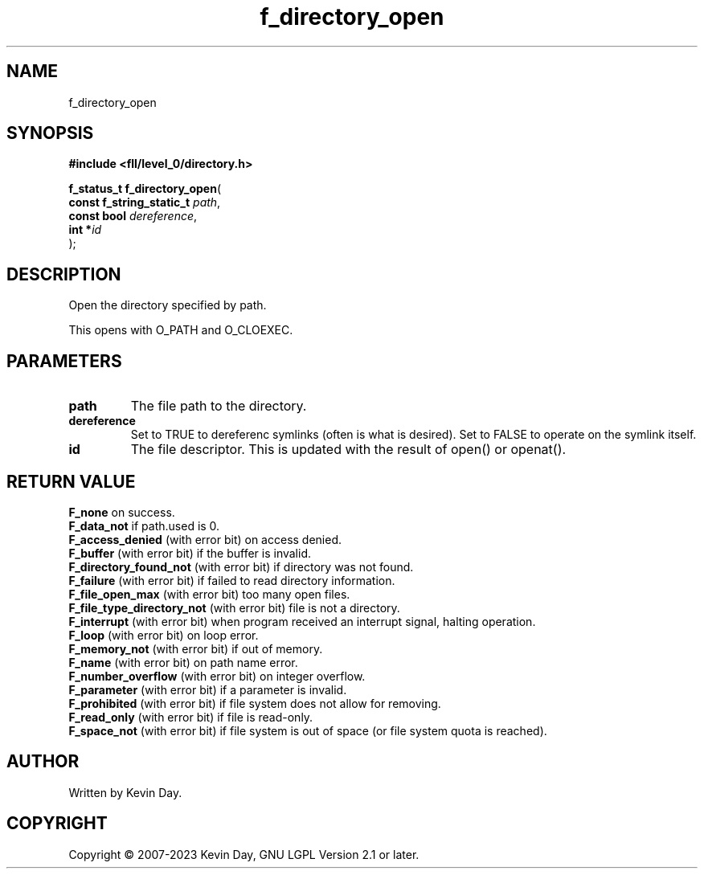 .TH f_directory_open "3" "July 2023" "FLL - Featureless Linux Library 0.6.8" "Library Functions"
.SH "NAME"
f_directory_open
.SH SYNOPSIS
.nf
.B #include <fll/level_0/directory.h>
.sp
\fBf_status_t f_directory_open\fP(
    \fBconst f_string_static_t \fP\fIpath\fP,
    \fBconst bool              \fP\fIdereference\fP,
    \fBint                    *\fP\fIid\fP
);
.fi
.SH DESCRIPTION
.PP
Open the directory specified by path.
.PP
This opens with O_PATH and O_CLOEXEC.
.SH PARAMETERS
.TP
.B path
The file path to the directory.

.TP
.B dereference
Set to TRUE to dereferenc symlinks (often is what is desired). Set to FALSE to operate on the symlink itself.

.TP
.B id
The file descriptor. This is updated with the result of open() or openat().

.SH RETURN VALUE
.PP
\fBF_none\fP on success.
.br
\fBF_data_not\fP if path.used is 0.
.br
\fBF_access_denied\fP (with error bit) on access denied.
.br
\fBF_buffer\fP (with error bit) if the buffer is invalid.
.br
\fBF_directory_found_not\fP (with error bit) if directory was not found.
.br
\fBF_failure\fP (with error bit) if failed to read directory information.
.br
\fBF_file_open_max\fP (with error bit) too many open files.
.br
\fBF_file_type_directory_not\fP (with error bit) file is not a directory.
.br
\fBF_interrupt\fP (with error bit) when program received an interrupt signal, halting operation.
.br
\fBF_loop\fP (with error bit) on loop error.
.br
\fBF_memory_not\fP (with error bit) if out of memory.
.br
\fBF_name\fP (with error bit) on path name error.
.br
\fBF_number_overflow\fP (with error bit) on integer overflow.
.br
\fBF_parameter\fP (with error bit) if a parameter is invalid.
.br
\fBF_prohibited\fP (with error bit) if file system does not allow for removing.
.br
\fBF_read_only\fP (with error bit) if file is read-only.
.br
\fBF_space_not\fP (with error bit) if file system is out of space (or file system quota is reached).
.SH AUTHOR
Written by Kevin Day.
.SH COPYRIGHT
.PP
Copyright \(co 2007-2023 Kevin Day, GNU LGPL Version 2.1 or later.
